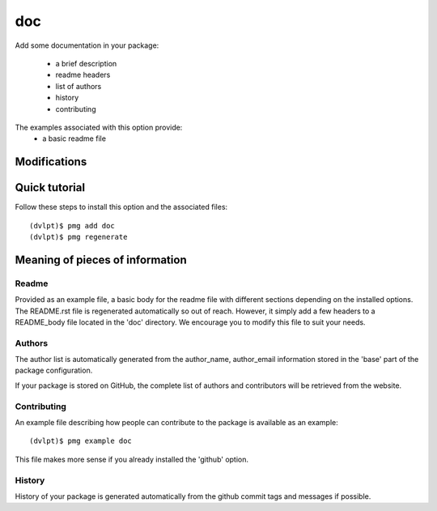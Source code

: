 doc
===

Add some documentation in your package:

 - a brief description
 - readme headers
 - list of authors
 - history
 - contributing

The examples associated with this option provide:
 - a basic readme file

Modifications
-------------

.. raw:: html

    <pre>.
    ├── AUTHORS.rst
    ├── CONTRIBUTING.rst
    ├── HISTORY.rst
    ├── README.rst
    └── doc
           └── authors.rst
           └── contributing.rst
           └── history.rst
           └── index.rst
           └── installation.rst
           └── readme.rst
           └── usage.rst
    </pre>


Quick tutorial
--------------

Follow these steps to install this option and the associated files::

     (dvlpt)$ pmg add doc
     (dvlpt)$ pmg regenerate

Meaning of pieces of information
--------------------------------

Readme
******

Provided as an example file, a basic body for the readme file with different
sections depending on the installed options. The README.rst file is regenerated
automatically so out of reach. However, it simply add a few headers to a README_body
file located in the 'doc' directory. We encourage you to modify this file to suit
your needs.

Authors
*******

The author list is automatically generated from the author_name, author_email
information stored in the 'base' part of the package configuration.

If your package is stored on GitHub, the complete list of authors and contributors
will be retrieved from the website.

Contributing
************

An example file describing how people can contribute to the package is available
as an example::

    (dvlpt)$ pmg example doc

This file makes more sense if you already installed the 'github' option.

History
*******

History of your package is generated automatically from the github commit tags
and messages if possible.
